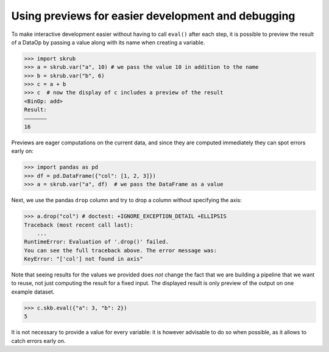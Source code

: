 .. _user_guide_data_ops_using_previews:

Using previews for easier development and debugging
===================================================

To make interactive development easier without having to call ``eval()`` after
each step, it is possible to preview the result of a DataOp by passing a value
along with its name when creating a variable.

>>> import skrub
>>> a = skrub.var("a", 10) # we pass the value 10 in addition to the name
>>> b = skrub.var("b", 6)
>>> c = a + b
>>> c  # now the display of c includes a preview of the result
<BinOp: add>
Result:
―――――――
16

Previews are eager computations on the current data, and since they are computed
immediately they can spot errors early on:

>>> import pandas as pd
>>> df = pd.DataFrame({"col": [1, 2, 3]})
>>> a = skrub.var("a", df)  # we pass the DataFrame as a value

Next, we use the pandas ``drop`` column and try to drop a column without
specifying the axis:

>>> a.drop("col") # doctest: +IGNORE_EXCEPTION_DETAIL +ELLIPSIS
Traceback (most recent call last):
    ...
RuntimeError: Evaluation of '.drop()' failed.
You can see the full traceback above. The error message was:
KeyError: "['col'] not found in axis"

Note that seeing results for the values we provided does *not* change the fact
that we are building a pipeline that we want to reuse, not just computing the
result for a fixed input. The displayed result is only preview of the output on
one example dataset.

>>> c.skb.eval({"a": 3, "b": 2})
5

It is not necessary to provide a value for every variable: it is however advisable
to do so when possible, as it allows to catch errors early on.
